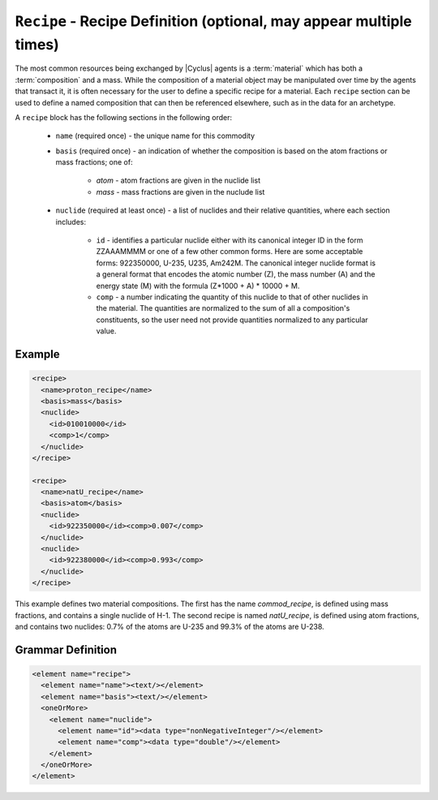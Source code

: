 ``Recipe`` - Recipe Definition (optional, may appear multiple times)
==========================================================================

The most common resources being exchanged by |Cyclus| agents is a
:term:`material` which has both a :term:`composition` and a mass.  While the
composition of a material object may be manipulated over time by the agents
that transact it, it is often necessary for the user to define a specific
recipe for a material.  Each ``recipe`` section can be used to define a named
composition that can then be referenced elsewhere, such as in the data for an
archetype.

A ``recipe`` block has the following sections in the following order:

  * ``name`` (required once) - the unique name for this commodity

  * ``basis`` (required once) - an indication of whether the composition is
    based on the atom fractions or mass fractions; one of:

        * `atom` - atom fractions are given in the nuclide list
        * `mass` - mass fractions are given in the nuclude list

  * ``nuclide`` (required at least once) - a list of nuclides and their
    relative quantities, where each section includes:

       * ``id`` - identifies a particular nuclide either with its canonical
         integer ID in the form ZZAAAMMMM or one of a few other common forms.
         Here are some acceptable forms: 922350000, U-235, U235, Am242M.
         The canonical integer nuclide format is a general format that encodes
         the atomic number (Z), the mass number (A) and the energy state (M)
         with the formula (Z*1000 + A) * 10000 + M.

       * ``comp`` - a number indicating the quantity of this nuclide to that
         of other nuclides in the material.  The quantities are normalized to
         the sum of all a composition's constituents, so the user need not
         provide quantities normalized to any particular value.

Example
+++++++

.. code-block:: xml

  <recipe>
    <name>proton_recipe</name>
    <basis>mass</basis>
    <nuclide>
      <id>010010000</id>
      <comp>1</comp>
    </nuclide>
  </recipe>

  <recipe>
    <name>natU_recipe</name>
    <basis>atom</basis>
    <nuclide>
      <id>922350000</id><comp>0.007</comp>
    </nuclide>
    <nuclide>
      <id>922380000</id><comp>0.993</comp>
    </nuclide>
  </recipe>

This example defines two material compositions.  The first has the name
`commod_recipe`, is defined using mass fractions, and contains a single
nuclide of H-1.  The second recipe is named `natU_recipe`, is defined using
atom fractions, and contains two nuclides: 0.7% of the atoms are U-235 and
99.3% of the atoms are U-238.

.. rst-class:: html-toggle

Grammar Definition
+++++++++++++++++++

.. code-block:: xml

    <element name="recipe">
      <element name="name"><text/></element>
      <element name="basis"><text/></element>
      <oneOrMore>
        <element name="nuclide">
          <element name="id"><data type="nonNegativeInteger"/></element>
          <element name="comp"><data type="double"/></element>
        </element>
      </oneOrMore>
    </element>
